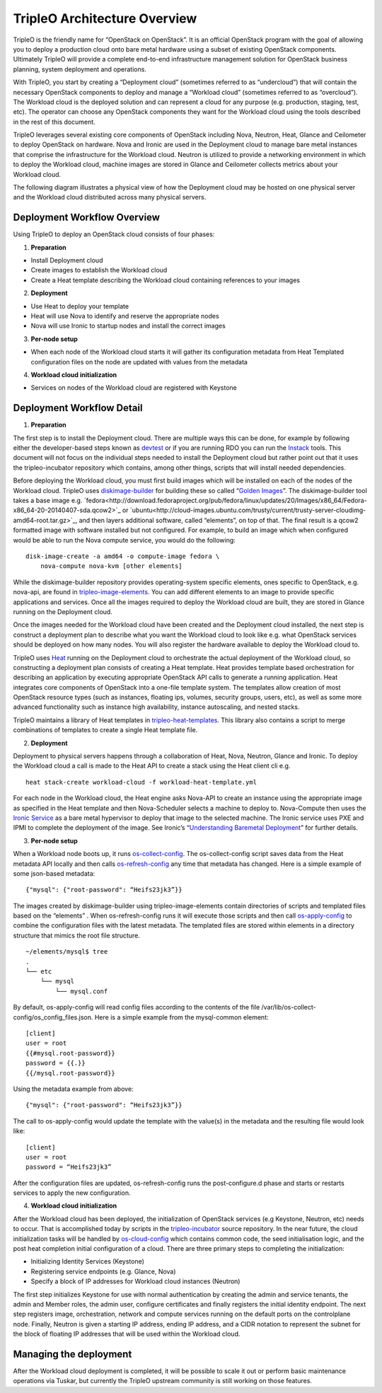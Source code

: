 TripleO Architecture Overview
================================

TripleO is the friendly name for “OpenStack on OpenStack”.  It is an official OpenStack program with the goal of allowing you to deploy a production cloud onto bare metal hardware using a subset of existing OpenStack components.  Ultimately TripleO will provide a complete end-to-end infrastructure management solution for OpenStack business planning, system deployment and operations.

.. image:: overview.svg

With TripleO, you start by creating a “Deployment cloud” (sometimes referred to as “undercloud”) that will contain the necessary OpenStack components to deploy and manage a “Workload cloud” (sometimes referred to as “overcloud”).  The Workload cloud is the deployed solution and can represent a cloud for any purpose (e.g. production, staging, test, etc).  The operator can choose any OpenStack components they want for the Workload cloud using the tools described in the rest of this document.

.. image:: logical_view.svg

TripleO leverages several existing core components of OpenStack including Nova, Neutron, Heat, Glance and Ceilometer to deploy OpenStack on hardware.  Nova and Ironic are used in the Deployment cloud to manage bare metal instances that comprise the infrastructure for the Workload cloud.  Neutron is utilized to provide a networking environment in which to deploy the Workload cloud, machine images are stored in Glance and Ceilometer collects metrics about your Workload cloud.

The following diagram illustrates a physical view of how the Deployment cloud may be hosted on one physical server and the Workload cloud distributed across many physical servers.

.. image:: physical_view.svg

Deployment Workflow Overview
-----------------------------

Using TripleO to deploy an OpenStack cloud consists of four phases:


1. **Preparation**

- Install Deployment cloud
- Create images to establish the Workload cloud
- Create a Heat template describing the Workload cloud containing references to your images

2. **Deployment**

- Use Heat to deploy your template
- Heat will use Nova to identify and reserve the appropriate nodes
- Nova will use Ironic to startup nodes and install the correct images

3. **Per-node setup**

- When each node of the Workload cloud starts it will gather its configuration metadata from Heat Templated configuration files on the node are updated with values from the metadata

4. **Workload cloud initialization**

- Services on nodes of the Workload cloud are registered with Keystone


Deployment Workflow Detail
----------------------------

1. **Preparation**

The first step is to install the Deployment cloud. There are multiple ways this can be done, for example by following either the developer-based steps known as `devtest <http://docs.openstack.org/developer/tripleo-incubator/devtest.html>`_ or if you are running RDO you can run the `Instack <http://openstack.redhat.com/Deploying_RDO_using_Instack>`_ tools. This document will not focus on the individual steps needed to install the Deployment cloud but rather point out that it uses the tripleo-incubator repository which contains, among other things, scripts that will install needed dependencies.

Before deploying the Workload cloud, you must first build images which will be installed on each of the nodes of the Workload cloud.  TripleO uses `diskimage-builder <https://github.com/openstack/diskimage-builder>`_ for building these so called “`Golden Images <http://blog-slagle.rhcloud.com/?p=182>`_”. The diskimage-builder tool takes a base image e.g. `fedora<http://download.fedoraproject.org/pub/fedora/linux/updates/20/Images/x86_64/Fedora-x86_64-20-20140407-sda.qcow2>`_ or `ubuntu<http://cloud-images.ubuntu.com/trusty/current/trusty-server-cloudimg-amd64-root.tar.gz>`_, and then layers additional software, called “elements”, on top of that. The final result is a qcow2 formatted image with software installed but not configured. For example, to build an image which when configured would be able to run the Nova compute service, you would do the following:

::

    disk-image-create -a amd64 -o compute-image fedora \
        nova-compute nova-kvm [other elements]


While the diskimage-builder repository provides operating-system specific elements, ones specific to OpenStack, e.g. nova-api, are found in `tripleo-image-elements <https://github.com/openstack/tripleo-image-elements>`_.  You can add different elements to an image to provide specific applications and services.   Once all the images required to deploy the Workload cloud are built, they are stored in Glance running on the Deployment cloud.

Once the images needed for the Workload cloud have been created and the Deployment cloud installed, the next step is construct a deployment plan to describe what you want the Workload cloud to look like e.g. what OpenStack services should be deployed on how many nodes.  You will also register the hardware available to deploy the Workload cloud to.

TripleO uses `Heat <http://docs.openstack.org/developer/heat/>`_ running on the Deployment cloud to orchestrate the actual deployment of the Workload cloud, so constructing a deployment plan consists of creating a Heat template. Heat provides template based orchestration for describing an application by executing appropriate OpenStack API calls to generate a running application.  Heat integrates core components of OpenStack into a one-file template system. The templates allow creation of most OpenStack resource types (such as instances, floating ips, volumes, security groups, users, etc), as well as some more advanced functionality such as instance high availability, instance autoscaling, and nested stacks.

TripleO maintains a library of Heat templates in `tripleo-heat-templates <https://github.com/openstack/tripleo-heat-templates>`_.  This library also contains a script to merge combinations of templates to create a single Heat template file.


2. **Deployment**

Deployment to physical servers happens through a collaboration of Heat, Nova, Neutron, Glance and Ironic. To deploy the Workload cloud a call is made to the Heat API to create a stack using the Heat client cli e.g.

::

    heat stack-create workload-cloud -f workload-heat-template.yml

For each node in the Workload cloud, the Heat engine asks Nova-API to create an instance using the appropriate image as specified in the Heat template and then Nova-Scheduler selects a machine to deploy to.  Nova-Compute then uses the `Ironic Service <http://docs.openstack.org/developer/ironic/deploy/user-guide.html>`_ as a bare metal hypervisor to deploy that image to the selected machine.  The Ironic service uses PXE and IPMI to complete the deployment of the image. See Ironic’s “`Understanding Baremetal Deployment <http://docs-draft.openstack.org/04/94604/7/check/gate-ironic-docs/06f28b4/doc/build/html/deploy/user-guide.html#understanding-bare-metal-deployment>`_” for further details.


3. **Per-node setup**

When a Workload node boots up, it runs `os-collect-config <https://github.com/openstack/os-collect-config/blob/master/README.rst>`_.  The os-collect-config script saves data from the Heat metadata API locally and then calls `os-refresh-config <https://github.com/openstack/os-refresh-config>`_ any time that metadata has changed.  Here is a simple example of some json-based metadata:

::

    {"mysql": {"root-password": “Heifs23jk3”}}


The images created by diskimage-builder using tripleo-image-elements contain directories of scripts and templated files based on the “elements” . When os-refresh-config runs it will execute those scripts and then call `os-apply-config <https://github.com/openstack/os-apply-config/blob/master/README.rst>`_ to combine the configuration files with the latest metadata.  The templated files are stored within elements in a directory structure that mimics the root file structure.

::

    ~/elements/mysql$ tree
    .
    └── etc
        └── mysql
            └── mysql.conf

By default, os-apply-config will read config files according to the contents of the file /var/lib/os-collect-config/os_config_files.json.  Here is a simple example from the mysql-common element:

::

    [client]
    user = root
    {{#mysql.root-password}}
    password = {{.}}
    {{/mysql.root-password}}

Using the metadata example from above:

::

    {"mysql": {"root-password": “Heifs23jk3”}}


The call to os-apply-config would update the template with the value(s) in the metadata and the resulting file would look like:

::

    [client]
    user = root
    password = “Heifs23jk3”

After the configuration files are updated, os-refresh-config runs the post-configure.d phase and starts or restarts services to apply the new configuration.

4. **Workload cloud initialization**

After the Workload cloud has been deployed, the initialization of OpenStack services (e.g Keystone, Neutron, etc) needs to occur. That is accomplished today by scripts in the `tripleo-incubator <https://github.com/openstack/tripleo-incubator>`_ source repository.   In the near future, the cloud initialization tasks will be handled by `os-cloud-config <https://github.com/openstack/os-cloud-config>`_ which contains common code, the seed initialisation logic, and the post heat completion initial configuration of a cloud.  There are three primary steps to completing the initialization:

- Initializing Identity Services (Keystone)
- Registering service endpoints (e.g. Glance, Nova)
- Specify a block of IP addresses for Workload cloud instances (Neutron)

The first step initializes Keystone for use with normal authentication by creating the admin and service tenants, the admin and Member roles, the admin user, configure certificates and finally registers the initial identity endpoint.  The next step registers image, orchestration, network and compute services running on the default ports on the controlplane node.  Finally, Neutron is given a starting IP address, ending IP address, and a CIDR notation to represent the subnet for the block of floating IP addresses that will be used within the Workload cloud.


Managing the deployment
-------------------------

After the Workload cloud deployment is completed, it will be possible to scale it out or perform basic maintenance operations via Tuskar, but currently the TripleO upstream community is still working on those features.
